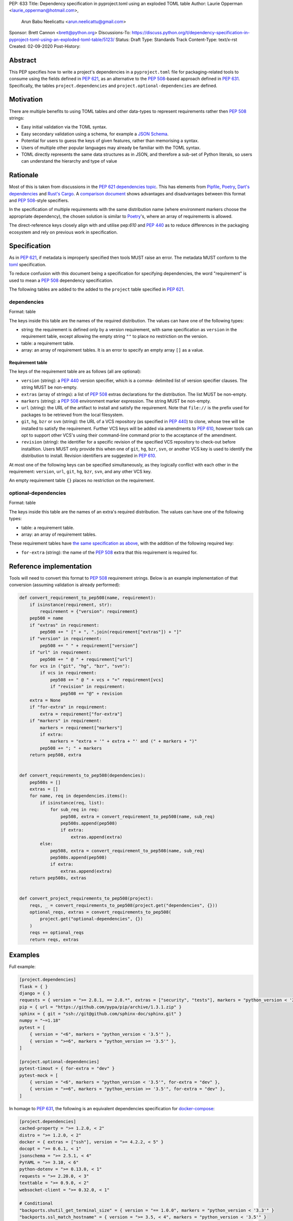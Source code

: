 PEP: 633
Title: Dependency specification in pyproject.toml using an exploded TOML table
Author: Laurie Opperman <laurie_opperman@hotmail.com>,
        Arun Babu Neelicattu <arun.neelicattu@gmail.com>
Sponsor: Brett Cannon <brett@python.org>
Discussions-To: https://discuss.python.org/t/dependency-specification-in-pyproject-toml-using-an-exploded-toml-table/5123/
Status: Draft
Type: Standards Track
Content-Type: text/x-rst
Created: 02-09-2020
Post-History:


Abstract
========

This PEP specifies how to write a project's dependencies in a
``pyproject.toml`` file for packaging-related tools to consume using the fields
defined in :pep:`621`, as an alternative to the :pep:`508`-based approach
defined in :pep:`631`. Specifically, the tables ``project.dependencies`` and
``project.optional-dependencies`` are defined.


Motivation
==========

There are multiple benefits to using TOML tables and other data-types to
represent requirements rather then :pep:`508` strings:

- Easy initial validation via the TOML syntax.

- Easy secondary validation using a schema, for example a `JSON Schema`_.

- Potential for users to guess the keys of given features, rather than
  memorising a syntax.

- Users of multiple other popular languages may already be familiar with the
  TOML syntax.

- TOML directly represents the same data structures as in JSON, and therefore a
  sub-set of Python literals, so users can understand the hierarchy and type of
  value

.. _JSON Schema: https://json-schema.org/


Rationale
=========

Most of this is taken from discussions in the `PEP 621 dependencies topic`_.
This has elements from `Pipfile`_, `Poetry`_, `Dart's dependencies`_ and
`Rust's Cargo`_. A `comparison document`_ shows advantages and disadvantages
between this format and :pep:`508`-style specifiers.

In the specification of multiple requirements with the same distribution name
(where environment markers choose the appropriate dependency), the chosen
solution is similar to `Poetry`_'s, where an array of requirements is allowed.

The direct-reference keys closely align with and utilise pep:`610` and
:pep:`440` as to reduce differences in the packaging ecosystem and rely on
previous work in specification.

.. _PEP 621 dependencies topic: https://discuss.python.org/t/pep-621-how-to-specify-dependencies/4599
.. _Pipfile: https://github.com/pypa/pipfile
.. _Poetry: https://python-poetry.org/docs/dependency-specification/
.. _Dart's dependencies: https://dart.dev/tools/pub/dependencies
.. _Rust's Cargo: https://doc.rust-lang.org/cargo/reference/specifying-dependencies.html
.. _comparison document: https://github.com/uranusjr/packaging-metadata-comparisons/blob/master/topics/dependency-entries.md


Specification
=============

As in :pep:`621`, if metadata is improperly specified then tools MUST raise an
error. The metadata MUST conform to the `toml`_ specification.

To reduce confusion with this document being a specification for specifying
dependencies, the word "requirement" is used to mean a :pep:`508` dependency
specification.

The following tables are added to the added to the ``project`` table specified
in :pep:`621`.

.. _toml: https://toml.io/

dependencies
------------

Format: table

The keys inside this table are the names of the required distribution. The
values can have one of the following types:

- string: the requirement is defined only by a version requirement, with same
  specification as ``version`` in the requirement table, except allowing the
  empty string ``""`` to place no restriction on the version.

- table: a requirement table.

- array: an array of requirement tables. It is an error to specify an empty
  array ``[]`` as a value.

.. _requirement-spec:

Requirement table
^^^^^^^^^^^^^^^^^

The keys of the requirement table are as follows (all are optional):

- ``version`` (string): a :pep:`440` version specifier, which is a comma-
  delimited list of version specifier clauses. The string MUST be non-empty.

- ``extras`` (array of strings): a list of :pep:`508` extras declarations for
  the distribution. The list MUST be non-empty.

- ``markers`` (string): a :pep:`508` environment marker expression. The string
  MUST be non-empty.

- ``url`` (string): the URL of the artifact to install and satisfy the
  requirement. Note that ``file://`` is the prefix used for packages to be
  retrieved from the local filesystem.

- ``git``, ``hg``, ``bzr`` or ``svn`` (string): the URL of a VCS repository
  (as specified in :pep:`440`)
  to clone, whose tree will be installed to satisfy the requirement. Further
  VCS keys will be added via amendments to :pep:`610`, however tools can opt to
  support other VCS's using their command-line command prior to the acceptance
  of the amendment.

- ``revision`` (string): the identifier for a specific revision of the
  specified VCS repository to check-out before installtion. Users MUST only
  provide this when one of ``git``, ``hg``, ``bzr``, ``svn``, or another VCS
  key is used to identify the distribution to install. Revision identifiers are
  suggested in :pep:`610`.

At most one of the following keys can be specified simultaneously, as they
logically conflict with each other in the requirement: ``version``, ``url``,
``git``, ``hg``, ``bzr``, ``svn``, and any other VCS key.

An empty requirement table ``{}`` places no restriction on the requirement.

optional-dependencies
---------------------

Format: table

The keys inside this table are the names of an extra's required distribution.
The values can have one of the following types:

- table: a requirement table.

- array: an array of requirement tables.

These requirement tables have
`the same specification as above <#requirement-spec>`_, with the addition of
the following required key:

- ``for-extra`` (string): the name of the :pep:`508` extra that this
  requirement is required for.


Reference implementation
========================

Tools will need to convert this format to :pep:`508` requirement strings. Below
is an example implementation of that conversion (assuming validation is already
performed):

.. code-block::

    def convert_requirement_to_pep508(name, requirement):
        if isinstance(requirement, str):
            requirement = {"version": requirement}
        pep508 = name
        if "extras" in requirement:
            pep508 += " [" + ", ".join(requirement["extras"]) + "]"
        if "version" in requirement:
            pep508 += " " + requirement["version"]
        if "url" in requirement:
            pep508 += " @ " + requirement["url"]
        for vcs in ("git", "hg", "bzr", "svn"):
            if vcs in requirement:
                pep508 += " @ " + vcs + "+" requirement[vcs]
                if "revision" in requirement:
                    pep508 += "@" + revision
        extra = None
        if "for-extra" in requirement:
            extra = requirement["for-extra"]
        if "markers" in requirement:
            markers = requirement["markers"]
            if extra:
                markers = "extra = '" + extra + "' and (" + markers + ")"
            pep508 += "; " + markers
        return pep508, extra


    def convert_requirements_to_pep508(dependencies):
        pep508s = []
        extras = []
        for name, req in dependencies.items():
            if isinstance(req, list):
                for sub_req in req:
                    pep508, extra = convert_requirement_to_pep508(name, sub_req)
                    pep508s.append(pep508)
                    if extra:
                        extras.append(extra)
            else:
                pep508, extra = convert_requirement_to_pep508(name, sub_req)
                pep508s.append(pep508)
                if extra:
                    extras.append(extra)
        return pep508s, extras


    def convert_project_requirements_to_pep508(project):
        reqs, _ = convert_requirements_to_pep508(project.get("dependencies", {}))
        optional_reqs, extras = convert_requirements_to_pep508(
            project.get("optional-dependencies", {})
        )
        reqs += optional_reqs
        return reqs, extras


Examples
========

Full example:

.. code-block::

    [project.dependencies]
    flask = { }
    django = { }
    requests = { version = ">= 2.8.1, == 2.8.*", extras = ["security", "tests"], markers = "python_version < '2.7'" }
    pip = { url = "https://github.com/pypa/pip/archive/1.3.1.zip" }
    sphinx = { git = "ssh://git@github.com/sphinx-doc/sphinx.git" }
    numpy = "~=1.18"
    pytest = [
        { version = "<6", markers = "python_version < '3.5'" },
        { version = ">=6", markers = "python_version >= '3.5'" },
    ]

    [project.optional-dependencies]
    pytest-timout = { for-extra = "dev" }
    pytest-mock = [
        { version = "<6", markers = "python_version < '3.5'", for-extra = "dev" },
        { version = ">=6", markers = "python_version >= '3.5'", for-extra = "dev" },
    ]

In homage to :pep:`631`, the following is an equivalent dependencies
specification for `docker-compose`_:

.. code-block::

    [project.dependencies]
    cached-property = ">= 1.2.0, < 2"
    distro = ">= 1.2.0, < 2"
    docker = { extras = ["ssh"], version = ">= 4.2.2, < 5" }
    docopt = ">= 0.6.1, < 1"
    jsonschema = ">= 2.5.1, < 4"
    PyYAML = ">= 3.10, < 6"
    python-dotenv = ">= 0.13.0, < 1"
    requests = ">= 2.20.0, < 3"
    texttable = ">= 0.9.0, < 2"
    websocket-client = ">= 0.32.0, < 1"

    # Conditional
    "backports.shutil_get_terminal_size" = { version = "== 1.0.0", markers = "python_version < '3.3'" }
    "backports.ssl_match_hostname" = { version = ">= 3.5, < 4", markers = "python_version < '3.5'" }
    colorama = { version = ">= 0.4, < 1", markers = "sys_platform == 'win32'" }
    enum34 = { version = ">= 1.0.4, < 2", markers = "python_version < '3.4'" }
    ipaddress = { version = ">= 1.0.16, < 2", markers = "python_version < '3.3'" }
    subprocess32 = { version = ">= 3.5.4, < 4", markers = "python_version < '3.2'" }

    [project.optional-dependencies]
    PySocks = { version = ">= 1.5.6, != 1.5.7, < 2", for-extra = "socks" }
    ddt = { version = ">= 1.2.2, < 2", for-extra = "tests" }
    pytest = { version = "< 6", for-extra = "tests" }
    mock = { version = ">= 1.0.1, < 4", markers = "python_version < '3.4'", for-extra = "tests" }

.. _docker-compose: https://github.com/docker/compose/blob/789bfb0e8b2e61f15f423d371508b698c64b057f/setup.py#L28-L61


Compatibility Examples
======================

The authors of this PEP recognises that various tools need to both read
from and write to this format for dependency specification. This section
aims to provide direct comparison with and examples for translating to/from
the currently used standard, :pep:`508`.

.. note::

        For simplicity and clarity, various ways in which TOML allows you to specify each
        specification is not represented. These examples use the standard inline representation.

        For example, while following are considered equivalent in TOML, we choose the
        second form for the examples in this section.

        .. code-block::

            aiohttp.version = "== 3.6.2"
            aiohttp = { version = "== 3.6.2" }


Version Constrained Dependencies
--------------------------------

**No Version Constraint**

.. code-block::

        aiohttp


.. code-block::

        aiohttp = {}

**Simple Version Constraint**

.. code-block::

        aiohttp (>= 3.6.2, < 4.0.0)


.. code-block::

        aiohttp = { version = ">= 3.6.2, < 4.0.0" }


.. note::

        This can, for conciseness, be also represented as a string.

        .. code-block::

            aiohttp = ">= 3.6.2, < 4.0.0"



Direct Reference Dependencies
-----------------------------

**URL Dependency**

.. code-block::

        aiohttp @ https://files.pythonhosted.org/packages/97/d1/1cc7a1f84097d7abdc6c09ee8d2260366f081f8e82da36ebb22a25cdda9f/aiohttp-3.6.2-cp35-cp35m-macosx_10_13_x86_64.whl


.. code-block::

        aiohttp = { url = "https://files.pythonhosted.org/packages/97/d1/1cc7a1f84097d7abdc6c09ee8d2260366f081f8e82da36ebb22a25cdda9f/aiohttp-3.6.2-cp35-cp35m-macosx_10_13_x86_64.whl" }

**VCS Dependency**

.. code-block::

        aiohttp @ git+ssh://git@github.com/aio-libs/aiohttp.git@master


.. code-block::

        aiohttp = { git = "ssh://git@github.com/aio-libs/aiohttp.git", revision = "master" }


Environment Markers
-------------------

.. code-block::

        aiohttp (>= 3.6.1) ; python_version >= '3.8'


.. code-block::

        aiohttp = { version = ">= 3.6.1", markers = "python_version >= '3.8'" }


A slightly extended example of the above, where a particular version of ``aiohttp`` is required based on the interpreter version.

.. code-block::

        aiohttp (>= 3.6.1) ; python_version >= '3.8'
        aiohttp (>= 3.0.0, < 3.6.1) ; python_version < '3.8'


.. code-block::

        aiohttp = [
            { version = ">= 3.6.1", markers = "python_version >= '3.8'" },
            { version = ">= 3.0.0, < 3.6.1", markers = "python_version < '3.8'" }
        ]


Package Extras
--------------

**Specifying dependency for a package extra**

.. code-block::

        aiohttp (>= 3.6.2) ; extra == 'http'


.. code-block::

        aiohttp = { version = ">= 3.6.2", for-extra = "http" }

**Using extras from a dependency**

.. code-block::

        aiohttp [speedups] (>= 3.6.2)


.. code-block::

        aiohttp = { version = ">= 3.6.2", extras = ["speedups"] }


Complex Examples
----------------

**Version Constraint**

.. code-block::

        aiohttp [speedups] (>=3.6.2) ; python_version >= '3.8' and extra == 'http'


.. code-block::

        aiohttp = { version = ">= 3.6.2", extras = ["speedups"], markers = "python_version >= '3.8'", for-extra = "http" }


**Direct Reference (VCS)**

.. code-block::

        aiohttp [speedups] @ git+ssh://git@github.com/aio-libs/aiohttp.git@master ; python_version >= '3.8' and extra == 'http'


.. code-block::

        aiohttp = { git = "ssh://git@github.com/aio-libs/aiohttp.git", revision = "master", extras = ["speedups"], markers = "python_version >= '3.8'", for-extra = "http" }


Rejected Ideas
==============

- Using an array for `dependencies` instead of a table, in order to have each
  element only be a table (with a `name` key) and no arrays of requirement
  tables. This was very verbose and restrictive in the TOML format, and having
  multiple requirements for a given distribution isn't very common.

- Removing the ``optional-dependencies`` table in favour of both including an
  ``optional`` key in the requirement and an ``extras`` table which specifies
  which (optional) requirements are needed for a project's extra. This reduces
  the number of table with the same specification (to 1) and allows for
  requirements to be specified once but used in multiple extras, but distances
  some of the requirement's properties (which extra(s) it belongs to), groups
  required and optional dependencies together (possibly mixed), and there may
  not be a simple way to choose a requirement when a distribution has multiple
  requirements. This was rejected as ``optional-dependencies`` has already been
  accepted in :pep:`621`.

- Include the direct-reference keys in a ``direct`` table, have the VCS
  specified as the value of a ``vcs`` key. This was more explicit and easier to
  include in a JSON-schema validation, but was decided to be too verbose and
  not as readable.

- Include hash in direct-reference requirements. This was only for package
  lock-files, and didn't really have a place in the project's metadata.

- Have the ``optional-dependencies`` be a table of dependency tables for each
  extra, with the table name being the extra's name. This made
  ``optional-dependencies`` a different type (table of tables of requirements)
  from ``dependencies`` (table of requirements), which could be jarring for
  users and harder to parse.

- Making each :pep:`508` environment marker as a key (or child-table key) in
  the requirement. This arguably increases readability and ease of parsing.
  The ``markers`` key would still be allowed for more advanced specification,
  with which the key-specified environment markers are ``and``'d with the
  result of. This was deferred as more design needs to be undertaken.

- Replacing the `for-extra` key with `for-extras`, with the value being an
  array of extras to makr the requirement a dependency for. This reduces some
  duplication, but in this case that duplication makes explicit which extras
  have which dependencies.


Copyright
=========

This document is placed in the public domain or under the
CC0-1.0-Universal license, whichever is more permissive.

..
   Local Variables:
   mode: indented-text
   indent-tabs-mode: nil
   sentence-end-double-space: t
   fill-column: 70
   coding: utf-8
   End:
